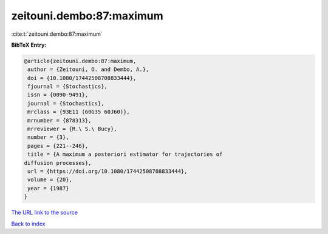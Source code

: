 zeitouni.dembo:87:maximum
=========================

:cite:t:`zeitouni.dembo:87:maximum`

**BibTeX Entry:**

.. code-block:: bibtex

   @article{zeitouni.dembo:87:maximum,
    author = {Zeitouni, O. and Dembo, A.},
    doi = {10.1080/17442508708833444},
    fjournal = {Stochastics},
    issn = {0090-9491},
    journal = {Stochastics},
    mrclass = {93E11 (60G35 60J60)},
    mrnumber = {878313},
    mrreviewer = {R.\ S.\ Bucy},
    number = {3},
    pages = {221--246},
    title = {A maximum a posteriori estimator for trajectories of
   diffusion processes},
    url = {https://doi.org/10.1080/17442508708833444},
    volume = {20},
    year = {1987}
   }

`The URL link to the source <ttps://doi.org/10.1080/17442508708833444}>`__


`Back to index <../By-Cite-Keys.html>`__
